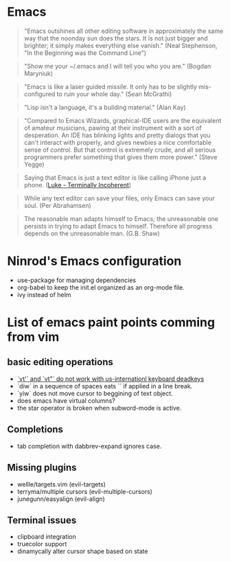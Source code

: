 #+STARTUP: indent
#+STARTUP: overview

* Emacs

#+BEGIN_QUOTE
"Emacs outshines all other editing software in approximately
the same way that the noonday sun does the stars. It is not
just bigger and brighter; it simply makes everything else
vanish."
(Neal Stephenson, "In the Beginning was the Command Line")
#+END_QUOTE

#+BEGIN_QUOTE
"Show me your ~/.emacs and I will tell you who you are."
(Bogdan Maryniuk)
#+END_QUOTE

#+BEGIN_QUOTE
"Emacs is like a laser guided missile. It only has to be
slightly mis-configured to ruin your whole day."
(Sean McGrathi)
#+END_QUOTE

#+BEGIN_QUOTE
"Lisp isn't a language, it's a building material."
(Alan Kay)
#+END_QUOTE

#+BEGIN_QUOTE
"Compared to Emacs Wizards, graphical-IDE users are the
equivalent of amateur musicians, pawing at their instrument
with a sort of desperation. An IDE has blinking lights and
pretty dialogs that you can't interact with properly, and
gives newbies a nice comfortable sense of control. But that
control is extremely crude, and all serious programmers
prefer something that gives them more power."
(Steve Yegge)
#+END_QUOTE

#+BEGIN_QUOTE
Saying that Emacs is just a text editor is like calling iPhone just a
phone.
([[http://www.terminally-incoherent.com/blog/2007/12/13/emacs-with-auctex-as-a-latex-ide/][Luke - Terminally Incoherent]])
#+END_QUOTE

#+BEGIN_QUOTE
While any text editor can save your files, only Emacs can save your
soul.
(Per Abrahamsen)
#+END_QUOTE

#+BEGIN_QUOTE
The reasonable man adapts himself to Emacs; the unreasonable one
persists in trying to adapt Emacs to himself. Therefore all progress
depends on the unreasonable man.
(G.B. Shaw)
#+END_QUOTE

* Ninrod's Emacs configuration
- use-package for managing dependencies
- org-babel to keep the init.el organized as an org-mode file.
- ivy instead of helm

* List of emacs paint points comming from vim
** basic editing operations
- [[https://bitbucket.org/lyro/evil/issues/726/vt-vf-vt-vf-vt-vf-vt-vf-do-not-work][`vt'` and `vt"` do not work with us-internationl keyboard deadkeys]]
- `diw` in a sequence of spaces eats `\n` if applied in a line break.
- `yiw` does not move cursor to beggining of text object.
- does emacs have virtual columns?
- the star operator is broken when subword-mode is active.
** Completions
- tab completion with dabbrev-expand ignores case.
** Missing plugins
- wellle/targets.vim (evil-targets)
- terryma/multiple cursors (evil-multiple-cursors)
- junegunn/easyalign (evil-align)
** Terminal issues
- clipboard integration
- truecolor support
- dinamycally alter cursor shape based on state
